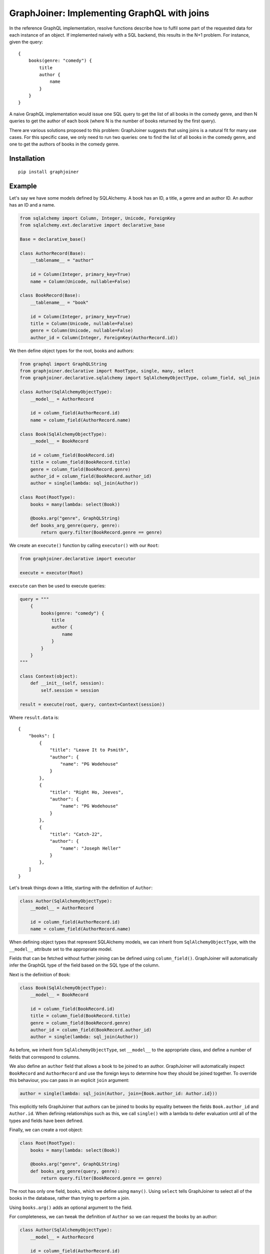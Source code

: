 GraphJoiner: Implementing GraphQL with joins
============================================

In the reference GraphQL implementation, resolve functions describe how to
fulfil some part of the requested data for each instance of an object.
If implemented naively with a SQL backend, this results in the N+1 problem.
For instance, given the query:

::

    {
        books(genre: "comedy") {
            title
            author {
                name
            }
        }
    }

A naive GraphQL implementation would issue one SQL query to get the list of all
books in the comedy genre, and then N queries to get the author of each book
(where N is the number of books returned by the first query).

There are various solutions proposed to this problem: GraphJoiner suggests that
using joins is a natural fit for many use cases. For this specific case, we only
need to run two queries: one to find the list of all books in the comedy genre,
and one to get the authors of books in the comedy genre.

Installation
------------

::

    pip install graphjoiner

Example
-------

Let's say we have some models defined by SQLAlchemy. A book has an ID, a title,
a genre and an author ID. An author has an ID and a name.

.. code-block:: python

        from sqlalchemy import Column, Integer, Unicode, ForeignKey
        from sqlalchemy.ext.declarative import declarative_base

        Base = declarative_base()

        class AuthorRecord(Base):
            __tablename__ = "author"

            id = Column(Integer, primary_key=True)
            name = Column(Unicode, nullable=False)

        class BookRecord(Base):
            __tablename__ = "book"

            id = Column(Integer, primary_key=True)
            title = Column(Unicode, nullable=False)
            genre = Column(Unicode, nullable=False)
            author_id = Column(Integer, ForeignKey(AuthorRecord.id))

We then define object types for the root, books and authors:

.. code-block:: python

    from graphql import GraphQLString
    from graphjoiner.declarative import RootType, single, many, select
    from graphjoiner.declarative.sqlalchemy import SqlAlchemyObjectType, column_field, sql_join

    class Author(SqlAlchemyObjectType):
        __model__ = AuthorRecord

        id = column_field(AuthorRecord.id)
        name = column_field(AuthorRecord.name)

    class Book(SqlAlchemyObjectType):
        __model__ = BookRecord

        id = column_field(BookRecord.id)
        title = column_field(BookRecord.title)
        genre = column_field(BookRecord.genre)
        author_id = column_field(BookRecord.author_id)
        author = single(lambda: sql_join(Author))

    class Root(RootType):
        books = many(lambda: select(Book))

        @books.arg("genre", GraphQLString)
        def books_arg_genre(query, genre):
            return query.filter(BookRecord.genre == genre)

We create an ``execute()`` function by calling ``executor()`` with our ``Root``:

.. code-block:: python

    from graphjoiner.declarative import executor

    execute = executor(Root)

``execute`` can then be used to execute queries:

.. code-block:: python

    query = """
        {
            books(genre: "comedy") {
                title
                author {
                    name
                }
            }
        }
    """

    class Context(object):
        def __init__(self, session):
            self.session = session

    result = execute(root, query, context=Context(session))


Where ``result.data`` is:

::

    {
        "books": [
            {
                "title": "Leave It to Psmith",
                "author": {
                    "name": "PG Wodehouse"
                }
            },
            {
                "title": "Right Ho, Jeeves",
                "author": {
                    "name": "PG Wodehouse"
                }
            },
            {
                "title": "Catch-22",
                "author": {
                    "name": "Joseph Heller"
                }
            },
        ]
    }

Let's break things down a little, starting with the definition of ``Author``:

.. code-block:: python

    class Author(SqlAlchemyObjectType):
        __model__ = AuthorRecord

        id = column_field(AuthorRecord.id)
        name = column_field(AuthorRecord.name)

When defining object types that represent SQLAlchemy models,
we can inherit from ``SqlAlchemyObjectType``,
with the ``__model__`` attribute set to the appropriate model.

Fields that can be fetched without further joining can be defined using ``column_field()``.
GraphJoiner will automatically infer the GraphQL type of the field based on the SQL type of the column.

Next is the definition of ``Book``:

.. code-block:: python

    class Book(SqlAlchemyObjectType):
        __model__ = BookRecord

        id = column_field(BookRecord.id)
        title = column_field(BookRecord.title)
        genre = column_field(BookRecord.genre)
        author_id = column_field(BookRecord.author_id)
        author = single(lambda: sql_join(Author))

As before, we inherit from ``SqlAlchemyObjectType``,
set ``__model__`` to the appropriate class,
and define a number of fields that correspond to columns.

We also define an ``author`` field that allows a book to be joined to an author.
GraphJoiner will automatically inspect ``BookRecord`` and ``AuthorRecord``
and use the foreign keys to determine how they should be joined together.
To override this behaviour, you can pass in an explicit ``join`` argument:

.. code-block:: python

    author = single(lambda: sql_join(Author, join={Book.author_id: Author.id}))

This explicitly tells GraphJoiner that authors can be joined to books
by equality between the fields ``Book.author_id`` and ``Author.id``.
When defining relationships such as this,
we call ``single()`` with a lambda to defer evaluation until all of the types and fields have been defined.

Finally, we can create a root object:

.. code-block:: python

    class Root(RootType):
        books = many(lambda: select(Book))

        @books.arg("genre", GraphQLString)
        def books_arg_genre(query, genre):
            return query.filter(BookRecord.genre == genre)

The root has only one field, ``books``, which we define using ``many()``.
Using ``select`` tells GraphJoiner to select all of the books in the database,
rather than trying to perform a join.

Using ``books.arg()`` adds an optional argument to the field.

For completeness, we can tweak the definition of ``Author`` so
we can request the books by an author:

.. code-block:: python

    class Author(SqlAlchemyObjectType):
        __model__ = AuthorRecord

        id = column_field(AuthorRecord.id)
        name = column_field(AuthorRecord.name)
        books = many(lambda: sql_join(Book))


API
---

``graphjoiner.declarative``
~~~~~~~~~~~~~~~~~~~~~~~~~~~

ObjectType
^^^^^^^^^^

To create a type that can be joined to,
subclass ``ObjectType`` and implement the following methods as static or class methods:

* ``__select_all__()``: create a query that selects all of the values of this type.
  This will be passed into ``__fetch_immediates__()``,
  possibly after some modification.

* ``__fetch_immediates__(selections, query, context)``:
  fetch the values for the selected fields that aren't relationships.

  Receives the arguments:

  * ``selections``: an iterable of the selections,
    where each selection has the attributes:

    * ``field``: the field being selected
    * ``args``: the arguments for the selection
    * ``selections``: the sub-selections of that selection

  * ``query``: the query for the records to select,
    such as the query generated by ``__select_all__()``

  * ``context``: the context as passed into the executor

  Should return a list of tuples,
  where each tuple contains the value for each selection in the same order.

For instance,
to implement a base type for static data:

.. code-block:: python

    import collections

    from graphjoiner.declarative import ObjectType, RootType, select, single
    from graphql import GraphQLString

    class StaticDataObjectType(ObjectType):
        __abstract__ = True

        @classmethod
        def __select_all__(cls):
            return cls.__records__

        @classmethod
        def __fetch_immediates__(cls, selections, records, context):
            return [
                tuple(
                    getattr(record, selection.field.attr_name)
                    for selection in selections
                )
                for record in records
            ]

    AuthorRecord = collections.namedtuple("AuthorRecord", ["name"])

    class Author(StaticDataObjectType):
        __records__ = [AuthorRecord("PG Wodehouse")]

        name = field(type=GraphQLString)

    class Root(RootType):
        author = single(lambda: select(Author))


Relationships
^^^^^^^^^^^^^

Use ``single``, ``first_or_none`` and ``many`` to create fields that are joined to other types.
For instance, to select all books from the root type:

.. code-block:: python

    from graphjoiner.declarative import many, RootType, select

    class Root(RootType):
        ...
        books = many(lambda: select(Book))

Each relationship function accepts a joiner:
a value that describes how to join the local type to the remote type.
The joiner is always wrapped in a lambda to defer evaluation until all types are defined.
In this case, the local type is ``Root``, the remote type is ``Book``,
and the joiner is ``select(Book)``.
Calling ``select()`` with just the target type tells GraphJoiner to select all values,
in this case all books.

All joiners accept a ``filter`` argument that allow the remote query to be tweaked.
For instance,
supposing books are selected using SQLAlchemy queries,
and we want the ``books`` field to be sorted by title:

.. code-block:: python

    from graphjoiner.declarative import many, RootType, select

    class Book(SqlAlchemyObjectType):
        __model__ = BookRecord

        ...

        @staticmethod
        def order_by_title(query):
             # query is an instance of sqlalchemy.orm.Query
             return query.order_by(BookRecord.title)

    class Root(RootType):
        ...

        books = many(lambda: select(
            Book,
            filter=Book.order_by_title,
        ))

Relationships can have

``select(target, join_query=None, join_fields=None)``
^^^^^^^^^^^^^^^^^^^^^^^^^^^^^^^^^^^^^^^^^^^^^^^^^^^^^

Creates a joiner to the target type.
When given no additional arguments,
it will select all values of the target type using ``target.__select_all__()``.
All local values are joined onto all remote values
i.e. the join is the cartesian product.
Unless the local type is the root type,
this probably isn't what you want.

Set ``join_fields`` to describe which fields to use to join together the local and remote types.
Each item in the dictionary should map a local field to a remote field.
For instance, supposing each author has a unique ID,
and each book has an author ID:

.. code-block:: python

    from graphjoiner.declarative import field, ObjectType, select, single
    from graphql import GraphQLInt

    class Book(ObjectType):
        ...
        author_id = field(type=GraphQLInt)
        author = single(lambda: select(
            Author,
            join_fields={Book.author_id: Author.id},
        ))

Set ``join_query`` to describe how to join the local query and the remote query.
This should be a function that accepts a local query and a remote query,
and returns a remote query filtered to the values relevant to the local query.
This avoids the cost of fetching all remote values only to discard those that don't join onto any local values.
For instance, when using the ``sqlalchemy`` module,
we'd like to fetch the authors for just the requested book,
rather than all available authors:

.. code-block:: python

    from graphjoiner.declarative import select, single
    from graphjoiner.declarative.sqlalchemy import column_field, SqlAlchemyObjectType

    class Book(SqlAlchemyObjectType):
        ...
        author_id = column_field(BookRecord.author_id)

        def join_authors(book_query, author_query):
            author_ids = book_query \
                .add_columns(BookRecord.author_id) \
                .subquery()

            return author_query.join(
                author_ids,
                author_ids.c.author_id == AuthorRecord.id,
            )

        author = single(lambda: select(
            Author,
            join_query=join_authors,
            join_fields={Book.author_id: Author.id},
        ))

In this particular case, using ``sql_join()`` would remove much of the boilerplate:

.. code-block:: python

    from graphjoiner.declarative import single
    from graphjoiner.declarative.sqlalchemy import column_field, sql_join, SqlAlchemyObjectType

    class Book(SqlAlchemyObjectType):
        ...
        author_id = column_field(BookRecord.author_id)
        author = single(lambda: sql_join(Author, {Book.author_id: Author.id}))

``extract(field, sub_field)``
^^^^^^^^^^^^^^^^^^^^^^^^^^^^^

Create a new field by extracting ``sub_field`` from ``field``.

For instance,
supposing we have a field ``books`` on the root type,
each book has a ``title`` field,
and we want to add a ``bookTitles`` field to the root type:

.. code-block:: python

    from graphjoiner.declarative import extract, many, RootType, select

    class Root(RootType):
        books = many(lambda: select(Book))
        book_titles = extract(books, lambda: Book.title)

If we want to just have the ``bookTitles`` field without a ``books`` field,
we can pass the relationship directly into ``extract()``:

.. code-block:: python

    from graphjoiner.declarative import extract, many, RootType, select

    class Root(RootType):
        book_titles = extract(
            many(lambda: select(Book)),
            lambda: Book.title,
        )

``extract()`` is often useful when modelling many-to-many relationships.
For instance,
suppose a book may have many publishers,
and each publisher may publish many books.
We define a type that associates books and publishers:

.. code-block:: python

    from graphjoiner.declarative import ObjectType, select, single

    class BookPublisherAssociation(ObjectType):
        book = single(lambda: select(Book, ...))
        publisher = single(lambda: select(Publisher, ...))

We can then use ``extract`` to define a field for all publishers of a book,
and a field for books from a publisher:

.. code-block:: python

    from graphjoiner.declarative import extract, many, ObjectType, select

    class Book(ObjectType):
        ...
        publishers = extract(
            many(lambda: select(BookPublisherAssociation, ...)),
            lambda: BookPublisherAssociation.publisher,
        )

    class Publisher(ObjectType):
        ...
        books = extract(
            many(lambda: select(BookPublisherAssociation, ...)),
            lambda: BookPublisherAssociation.book,
        )

Interfaces
^^^^^^^^^^

To define an interface,
subclass ``InterfaceType`` and specify fields using ``field()``:

.. code-block:: python

    from graphjoiner.declarative import InterfaceType
    from graphql import GraphQLString

    class HasName(InterfaceType):
        name = field(type=GraphQLString)

To set which interfaces an object implements,
set the ``__interfaces__`` attribute:

.. code-block:: python

    from graphjoiner.declarative import ObjectType

    class Author(ObjectType):
        __interfaces__ = lambda: [HasName]
        ...

Field sets
^^^^^^^^^^

Field sets can be used to define multiple fields using a single attribute.
For instance, this definition without field sets:

.. code-block:: python

    from graphjoiner.declarative import field, ObjectType

    class Book(ObjectType):
        title = field(type=GraphQLString)
        author_id = field(type=GraphQLInt)

is roughly equivalent to this definition using field sets:

.. code-block:: python

    from graphjoiner.declarative import field, field_set, ObjectType

    class Book(ObjectType):
        fields = field_set(
            title=field(type=GraphQLString),
            author_id=field(type=GraphQLString),
        )

Field sets are useful when a set of fields needs to be generated dynamically.

Input object types
^^^^^^^^^^^^^^^^^^

Define input types by inheriting from `InputObjectType`:

.. code-block:: python

    from graphjoiner.declarative import InputObjectType

    class AddBookInput(InputObjectType):
        title = field(type=GraphQLString)

Core Example
------------

The declarative API of GraphJoiner is built on top of a core API.
The core API exposes the fundamentals of how GraphJoiner works,
giving greater flexibility at the cost of being rather verbose to use directly.
The below shows how the original example could be written using the core API.
In general,
using the declarative API should be preferred,
either by using the built-in tools or adding your own.

Let's say we have some models defined by SQLAlchemy. A book has an ID, a title,
a genre and an author ID. An author has an ID and a name.

.. code-block:: python

    from sqlalchemy import Column, Integer, Unicode, ForeignKey
    from sqlalchemy.ext.declarative import declarative_base

    Base = declarative_base()

    class Author(Base):
        __tablename__ = "author"

        id = Column(Integer, primary_key=True)
        name = Column(Unicode, nullable=False)

    class Book(Base):
        __tablename__ = "book"

        id = Column(Integer, primary_key=True)
        title = Column(Unicode, nullable=False)
        genre = Column(Unicode, nullable=False)
        author_id = Column(Integer, ForeignKey(Author.id))

We then define object types for the root, books and authors:

.. code-block:: python

    from graphql import GraphQLInt, GraphQLString, GraphQLArgument
    from graphjoiner import JoinType, RootJoinType, single, many, field
    from sqlalchemy.orm import Query

    def create_root():
        def fields():
            return {
                "books": many(
                    book_join_type,
                    books_query,
                    args={"genre": GraphQLArgument(type=GraphQLString)}
                )
            }

        def books_query(args, _):
            query = Query([]).select_from(Book)

            if "genre" in args:
                query = query.filter(Book.genre == args["genre"])

            return query

        return RootJoinType(name="Root", fields=fields)

    root = create_root()

    def fetch_immediates_from_database(selections, query, context):
        query = query.with_entities(*(
            selection.field.column_name
            for selection in selections
        ))

        return query.with_session(context.session).all()

    def create_book_join_type():
        def fields():
            return {
                "id": field(column_name="id", type=GraphQLInt),
                "title": field(column_name="title", type=GraphQLString),
                "genre": field(column_name="genre", type=GraphQLString),
                "authorId": field(column_name="author_id", type=GraphQLInt),
                "author": single(author_join_type, author_query, join={"authorId": "id"}),
            }

        def author_query(args, book_query):
            books = book_query.with_entities(Book.author_id).distinct().subquery()
            return Query([]) \
                .select_from(Author) \
                .join(books, books.c.author_id == Author.id)

        return JoinType(
            name="Book",
            fields=fields,
            fetch_immediates=fetch_immediates_from_database,
        )

    book_join_type = create_book_join_type()

    def create_author_join_type():
        def fields():
            return {
                "id": field(column_name="id", type=GraphQLInt),
                "name": field(column_name="name", type=GraphQLString),
            }

        return JoinType(
            name="Author",
            fields=fields,
            fetch_immediates=fetch_immediates_from_database,
        )
    author_join_type = create_author_join_type()

We can execute the query by calling ``execute``:

.. code-block:: python

    from graphjoiner import execute

    query = """
        {
            books(genre: "comedy") {
                title
                author {
                    name
                }
            }
        }
    """

    class Context(object):
        def __init__(self, session):
            self.session = session

    execute(root, query, context=Context(session))


Which produces:

::

    {
        "books": [
            {
                "title": "Leave It to Psmith",
                "author": {
                    "name": "PG Wodehouse"
                }
            },
            {
                "title": "Right Ho, Jeeves",
                "author": {
                    "name": "PG Wodehouse"
                }
            },
            {
                "title": "Catch-22",
                "author": {
                    "name": "Joseph Heller"
                }
            },
        ]
    }

Let's break things down a little, starting with the definition of the root object:

.. code-block:: python

    def create_root():
        def fields():
            return {
                "books": many(
                    book_join_type,
                    books_query,
                    args={"genre": GraphQLArgument(type=GraphQLString)}
                )
            }

        def books_query(args, _):
            query = Query([]).select_from(Book)

            if "genre" in args:
                query = query.filter(Book.genre == args["genre"])

            return query

        return RootJoinType(name="Root", fields=fields)

    root = create_root()

For each object type, we need to define its fields.
The root has only one field, ``books``, a one-to-many relationship,
which we define using ``many()``.
The first argument, ``book_join_type``,
is the type we're defining a relationship to.
The second argument to describes how to create a query representing all of those
related books: in this case all books, potentially filtered by a genre argument.

This means we need to define ``book_join_type``:

.. code-block:: python

    def create_book_join_type():
        def fields():
            return {
                "id": field(column_name="id", type=GraphQLInt),
                "title": field(column_name="title", type=GraphQLString),
                "genre": field(column_name="genre", type=GraphQLString),
                "authorId": field(column_name="author_id", type=GraphQLInt),
                "author": single(author_join_type, author_query, join={"authorId": "id"}),
            }

        def author_query(args, book_query):
            books = book_query.with_entities(Book.author_id).distinct().subquery()
            return Query([]) \
                .select_from(Author) \
                .join(books, books.c.author_id == Author.id)

        return JoinType(
            name="Book",
            fields=fields,
            fetch_immediates=fetch_immediates_from_database,
        )

    book_join_type = create_book_join_type()

The ``author`` field is defined as a one-to-one mapping from book to author.
As before, we define a function that generates a query for the requested authors.
We also provide a ``join`` argument to ``single()`` so that GraphJoiner knows
how to join together the results of the author query and the book query:
in this case, the ``authorId`` field on books corresponds to the ``id`` field
on authors.
(If we leave out the ``join`` argument, then GraphJoiner will perform a cross
join i.e. a cartesian product. Since there's always exactly one root instance,
this is fine for relationships defined on the root.)

The remaining fields define a mapping from the GraphQL field to the database
column. This mapping is handled by ``fetch_immediates_from_database``.
The value of ``selections`` in
``fetch_immediates()`` is the selections of fields that aren't defined as relationships
(using ``single`` or ``many``) that were either explicitly requested in the
original GraphQL query, or are required as part of the join.

.. code-block:: python

    def fetch_immediates_from_database(selections, query, context):
        query = query.with_entities(*(
            fields[selection.field_name].column_name
            for selection in selections
        ))

        return query.with_session(context.session).all()

For completeness, we can tweak the definition of ``author_join_type`` so
we can request the books by an author:

.. code-block:: python

    def create_author_join_type():
        def fields():
            return {
                "id": field(column_name="id", type=GraphQLInt),
                "name": field(column_name="name", type=GraphQLString),
                "author": many(book_join_type, book_query, join={"id": "authorId"}),
            }

        def book_query(args, author_query):
            authors = author_query.with_entities(Author.id).distinct().subquery()
            return Query([]) \
                .select_from(Book) \
                .join(authors, authors.c.id == Book.author_id)

        return JoinType(
            name="Author",
            fields=fields,
            fetch_immediates=fetch_immediates_from_database,
        )

    author_join_type = create_author_join_type()



